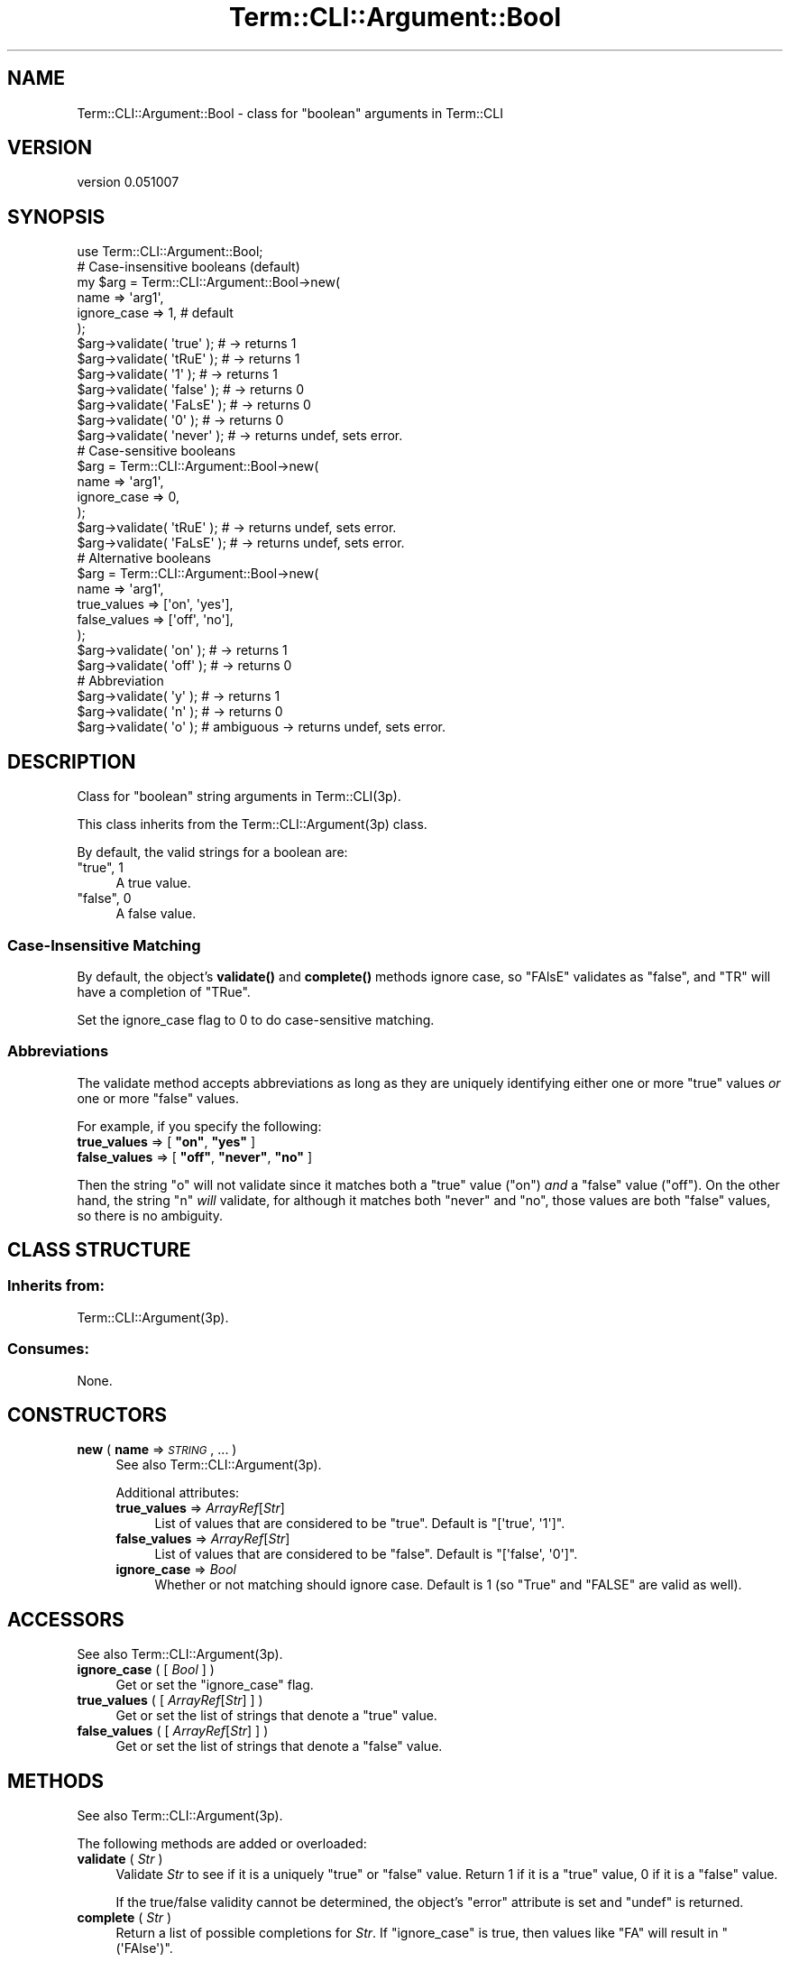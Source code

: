 .\" Automatically generated by Pod::Man 4.14 (Pod::Simple 3.40)
.\"
.\" Standard preamble:
.\" ========================================================================
.de Sp \" Vertical space (when we can't use .PP)
.if t .sp .5v
.if n .sp
..
.de Vb \" Begin verbatim text
.ft CW
.nf
.ne \\$1
..
.de Ve \" End verbatim text
.ft R
.fi
..
.\" Set up some character translations and predefined strings.  \*(-- will
.\" give an unbreakable dash, \*(PI will give pi, \*(L" will give a left
.\" double quote, and \*(R" will give a right double quote.  \*(C+ will
.\" give a nicer C++.  Capital omega is used to do unbreakable dashes and
.\" therefore won't be available.  \*(C` and \*(C' expand to `' in nroff,
.\" nothing in troff, for use with C<>.
.tr \(*W-
.ds C+ C\v'-.1v'\h'-1p'\s-2+\h'-1p'+\s0\v'.1v'\h'-1p'
.ie n \{\
.    ds -- \(*W-
.    ds PI pi
.    if (\n(.H=4u)&(1m=24u) .ds -- \(*W\h'-12u'\(*W\h'-12u'-\" diablo 10 pitch
.    if (\n(.H=4u)&(1m=20u) .ds -- \(*W\h'-12u'\(*W\h'-8u'-\"  diablo 12 pitch
.    ds L" ""
.    ds R" ""
.    ds C` ""
.    ds C' ""
'br\}
.el\{\
.    ds -- \|\(em\|
.    ds PI \(*p
.    ds L" ``
.    ds R" ''
.    ds C`
.    ds C'
'br\}
.\"
.\" Escape single quotes in literal strings from groff's Unicode transform.
.ie \n(.g .ds Aq \(aq
.el       .ds Aq '
.\"
.\" If the F register is >0, we'll generate index entries on stderr for
.\" titles (.TH), headers (.SH), subsections (.SS), items (.Ip), and index
.\" entries marked with X<> in POD.  Of course, you'll have to process the
.\" output yourself in some meaningful fashion.
.\"
.\" Avoid warning from groff about undefined register 'F'.
.de IX
..
.nr rF 0
.if \n(.g .if rF .nr rF 1
.if (\n(rF:(\n(.g==0)) \{\
.    if \nF \{\
.        de IX
.        tm Index:\\$1\t\\n%\t"\\$2"
..
.        if !\nF==2 \{\
.            nr % 0
.            nr F 2
.        \}
.    \}
.\}
.rr rF
.\" ========================================================================
.\"
.IX Title "Term::CLI::Argument::Bool 3"
.TH Term::CLI::Argument::Bool 3 "2019-11-18" "perl v5.32.0" "User Contributed Perl Documentation"
.\" For nroff, turn off justification.  Always turn off hyphenation; it makes
.\" way too many mistakes in technical documents.
.if n .ad l
.nh
.SH "NAME"
Term::CLI::Argument::Bool \- class for "boolean" arguments in Term::CLI
.SH "VERSION"
.IX Header "VERSION"
version 0.051007
.SH "SYNOPSIS"
.IX Header "SYNOPSIS"
.Vb 1
\& use Term::CLI::Argument::Bool;
\&
\& # Case\-insensitive booleans (default)
\& my $arg = Term::CLI::Argument::Bool\->new(
\&     name => \*(Aqarg1\*(Aq,
\&     ignore_case => 1, # default
\& );
\&
\& $arg\->validate( \*(Aqtrue\*(Aq );  # \-> returns 1
\& $arg\->validate( \*(AqtRuE\*(Aq );  # \-> returns 1
\& $arg\->validate( \*(Aq1\*(Aq );     # \-> returns 1
\&
\& $arg\->validate( \*(Aqfalse\*(Aq ); # \-> returns 0
\& $arg\->validate( \*(AqFaLsE\*(Aq ); # \-> returns 0
\& $arg\->validate( \*(Aq0\*(Aq );     # \-> returns 0
\&
\& $arg\->validate( \*(Aqnever\*(Aq ); # \-> returns undef, sets error.
\&
\& # Case\-sensitive booleans
\& $arg = Term::CLI::Argument::Bool\->new(
\&     name => \*(Aqarg1\*(Aq,
\&     ignore_case => 0,
\& );
\&
\& $arg\->validate( \*(AqtRuE\*(Aq );  # \-> returns undef, sets error.
\& $arg\->validate( \*(AqFaLsE\*(Aq ); # \-> returns undef, sets error.
\&
\& # Alternative booleans
\& $arg = Term::CLI::Argument::Bool\->new(
\&     name => \*(Aqarg1\*(Aq,
\&     true_values => [\*(Aqon\*(Aq, \*(Aqyes\*(Aq],
\&     false_values => [\*(Aqoff\*(Aq, \*(Aqno\*(Aq],
\& );
\&
\& $arg\->validate( \*(Aqon\*(Aq );    # \-> returns 1
\& $arg\->validate( \*(Aqoff\*(Aq );   # \-> returns 0
\&
\& # Abbreviation
\& $arg\->validate( \*(Aqy\*(Aq );     # \-> returns 1
\& $arg\->validate( \*(Aqn\*(Aq );     # \-> returns 0
\& $arg\->validate( \*(Aqo\*(Aq );     # ambiguous \-> returns undef, sets error.
.Ve
.SH "DESCRIPTION"
.IX Header "DESCRIPTION"
Class for \*(L"boolean\*(R" string arguments in Term::CLI(3p).
.PP
This class inherits from
the Term::CLI::Argument(3p) class.
.PP
By default, the valid strings for a boolean are:
.ie n .IP """true"", 1" 4
.el .IP "\f(CWtrue\fR, \f(CW1\fR" 4
.IX Item "true, 1"
A true value.
.ie n .IP """false"", 0" 4
.el .IP "\f(CWfalse\fR, \f(CW0\fR" 4
.IX Item "false, 0"
A false value.
.SS "Case-Insensitive Matching"
.IX Subsection "Case-Insensitive Matching"
By default, the object's \fBvalidate()\fR and
\&\fBcomplete()\fR methods ignore case, so \f(CW\*(C`FAlsE\*(C'\fR
validates as \*(L"false\*(R", and \f(CW\*(C`TR\*(C'\fR will have a completion of
\&\f(CW\*(C`TRue\*(C'\fR.
.PP
Set the ignore_case flag to 0 to do
case-sensitive matching.
.SS "Abbreviations"
.IX Subsection "Abbreviations"
The validate method accepts abbreviations
as long as they are uniquely identifying either one or more
\&\*(L"true\*(R" values \fIor\fR one or more \*(L"false\*(R" values.
.PP
For example, if you specify the following:
.ie n .IP "\fBtrue_values\fR => [ \fB""on""\fR, \fB""yes""\fR ]" 4
.el .IP "\fBtrue_values\fR => [ \fB``on''\fR, \fB``yes''\fR ]" 4
.IX Item "true_values => [ on, yes ]"
.PD 0
.ie n .IP "\fBfalse_values\fR => [ \fB""off""\fR, \fB""never""\fR, \fB""no""\fR ]" 4
.el .IP "\fBfalse_values\fR => [ \fB``off''\fR, \fB``never''\fR, \fB``no''\fR ]" 4
.IX Item "false_values => [ off, never, no ]"
.PD
.PP
Then the string \f(CW\*(C`o\*(C'\fR will not validate since it matches both a \*(L"true\*(R"
value (\f(CW\*(C`on\*(C'\fR) \fIand\fR a \*(L"false\*(R" value (\f(CW\*(C`off\*(C'\fR). On the other hand, the
string \f(CW\*(C`n\*(C'\fR \fIwill\fR validate, for although it matches both \f(CW\*(C`never\*(C'\fR
and \f(CW\*(C`no\*(C'\fR, those values are both \*(L"false\*(R" values, so there is no ambiguity.
.SH "CLASS STRUCTURE"
.IX Header "CLASS STRUCTURE"
.SS "Inherits from:"
.IX Subsection "Inherits from:"
Term::CLI::Argument(3p).
.SS "Consumes:"
.IX Subsection "Consumes:"
None.
.SH "CONSTRUCTORS"
.IX Header "CONSTRUCTORS"
.IP "\fBnew\fR ( \fBname\fR => \fI\s-1STRING\s0\fR, ... )" 4
.IX Item "new ( name => STRING, ... )"
See also Term::CLI::Argument(3p).
.Sp
Additional attributes:
.RS 4
.IP "\fBtrue_values\fR => \fIArrayRef\fR[\fIStr\fR]" 4
.IX Xref "true_values"
.IX Item "true_values => ArrayRef[Str]"
List of values that are considered to be \*(L"true\*(R". Default
is \f(CW\*(C`[\*(Aqtrue\*(Aq, \*(Aq1\*(Aq]\*(C'\fR.
.IP "\fBfalse_values\fR => \fIArrayRef\fR[\fIStr\fR]" 4
.IX Xref "false_values"
.IX Item "false_values => ArrayRef[Str]"
List of values that are considered to be \*(L"false\*(R". Default
is \f(CW\*(C`[\*(Aqfalse\*(Aq, \*(Aq0\*(Aq]\*(C'\fR.
.IP "\fBignore_case\fR => \fIBool\fR" 4
.IX Xref "ignore_case"
.IX Item "ignore_case => Bool"
Whether or not matching should ignore case. Default is 1 (so \f(CW\*(C`True\*(C'\fR
and \f(CW\*(C`FALSE\*(C'\fR are valid as well).
.RE
.RS 4
.RE
.SH "ACCESSORS"
.IX Header "ACCESSORS"
See also Term::CLI::Argument(3p).
.IP "\fBignore_case\fR ( [ \fIBool\fR ] )" 4
.IX Xref "ignore_case"
.IX Item "ignore_case ( [ Bool ] )"
Get or set the \f(CW\*(C`ignore_case\*(C'\fR flag.
.IP "\fBtrue_values\fR ( [ \fIArrayRef\fR[\fIStr\fR] ] )" 4
.IX Xref "true_values"
.IX Item "true_values ( [ ArrayRef[Str] ] )"
Get or set the list of strings that denote a \*(L"true\*(R" value.
.IP "\fBfalse_values\fR ( [ \fIArrayRef\fR[\fIStr\fR] ] )" 4
.IX Xref "false_values"
.IX Item "false_values ( [ ArrayRef[Str] ] )"
Get or set the list of strings that denote a \*(L"false\*(R" value.
.SH "METHODS"
.IX Header "METHODS"
See also Term::CLI::Argument(3p).
.PP
The following methods are added or overloaded:
.IP "\fBvalidate\fR ( \fIStr\fR )" 4
.IX Item "validate ( Str )"
Validate \fIStr\fR to see if it is a uniquely \*(L"true\*(R" or \*(L"false\*(R" value. Return
1 if it is a \*(L"true\*(R" value, 0 if it is a \*(L"false\*(R" value.
.Sp
If the true/false validity cannot be determined, the object's \f(CW\*(C`error\*(C'\fR
attribute is set and \f(CW\*(C`undef\*(C'\fR is returned.
.IP "\fBcomplete\fR ( \fIStr\fR )" 4
.IX Item "complete ( Str )"
Return a list of possible completions for \fIStr\fR. If \f(CW\*(C`ignore_case\*(C'\fR is true,
then values like \f(CW\*(C`FA\*(C'\fR will result in \f(CW\*(C`(\*(AqFAlse\*(Aq)\*(C'\fR.
.SH "SEE ALSO"
.IX Header "SEE ALSO"
Term::CLI::Argument(3p),
Term::CLI(3p).
.SH "AUTHOR"
.IX Header "AUTHOR"
Steven Bakker <sbakker@cpan.org>, 2018.
.SH "COPYRIGHT AND LICENSE"
.IX Header "COPYRIGHT AND LICENSE"
Copyright (c) 2018 Steven Bakker
.PP
This module is free software; you can redistribute it and/or modify
it under the same terms as Perl itself. See \*(L"perldoc perlartistic.\*(R"
.PP
This software is distributed in the hope that it will be useful,
but \s-1WITHOUT ANY WARRANTY\s0; without even the implied warranty of
\&\s-1MERCHANTABILITY\s0 or \s-1FITNESS FOR A PARTICULAR PURPOSE.\s0
